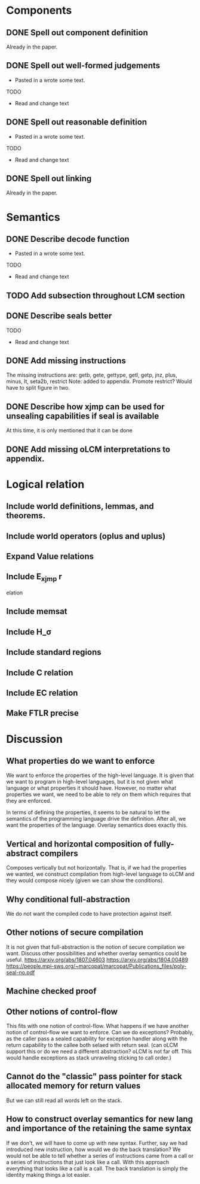 * Components
** DONE Spell out component definition
Already in the paper.
** DONE Spell out well-formed judgements
- Pasted in a wrote some text.
TODO
- Read and change text
** DONE Spell out reasonable definition
- Pasted in a wrote some text.
TODO
- Read and change text
** DONE Spell out linking
   Already in the paper.
* Semantics
** DONE Describe decode function
- Pasted in a wrote some text.
TODO
- Read and change text
** TODO Add subsection throughout LCM section
** DONE Describe seals better
TODO
- Read and change text
** DONE Add missing instructions
The missing instructions are: getb, gete, gettype, getl, getp, jnz, plus, minus, lt, seta2b, restrict
Note: added to appendix. Promote restrict? Would have to split figure in two.
** DONE Describe how xjmp can be used for unsealing capabilities if seal is available
At this time, it is only mentioned that it can be done
** DONE Add missing oLCM interpretations to appendix.
* Logical relation
** Include world definitions, lemmas, and theorems.
** Include world operators (oplus and uplus)
** Expand Value relations
** Include E_xjmp r
elation
** Include memsat
** Include H_\sigma
** Include standard regions
** Include C relation
** Include EC relation
** Make FTLR precise
* Discussion
** What properties do we want to enforce
We want to enforce the properties of the high-level language. It is given that
we want to program in high-level languages, but it is not given what language or
what properties it should have. However, no matter what properties we want, we
need to be able to rely on them which requires that they are enforced.

In terms of defining the properties, it seems to be natural to let the semantics
of the programming language drive the definition. After all, we want the
properties of the language. Overlay semantics does exactly this.
** Vertical and horizontal composition of fully-abstract compilers
Composes vertically but not horizontally.
That is, if we had the properties we wanted, we construct compilation from high-level language to oLCM and they would compose nicely (given we can show the  conditions).
** Why conditional full-abstraction
We do not want the compiled code to have protection against itself.
** Other notions of secure compilation
It is not given that full-abstraction is the notion of secure compilation we want. Discuss other possibilities and whether overlay semantics could be useful.
https://arxiv.org/abs/1807.04603
https://arxiv.org/abs/1804.00489
https://people.mpi-sws.org/~marcopat/marcopat/Publications_files/poly-seal-no.pdf
** Machine checked proof
** Other notions of control-flow
This fits with one notion of control-flow. What happens if we have another notion of control-flow we want to enforce. Can we do exceptions? Probably, as the caller pass a sealed capability for exception handler along with the return capability to the callee both selaed with return seal. (can oLCM support this or do we need a different abstraction? oLCM is not far off. This would handle exceptions as stack unraveling sticking to call order.)
** Cannot do the "classic" pass pointer for stack allocated memory for return values
But we can still read all words left on the stack.
** How to construct overlay semantics for new lang and importance of the retaining the same syntax
If we don't, we will have to come up with new syntax. Further, say we had
introduced new instruction, how would we do the back translation? We would not
be able to tell whether a series of instructions came from a call or a series of
instructions that just look like a call. With this approach everything that
looks like a call is a call. The back translation is simply the identity making
things a lot easier.
